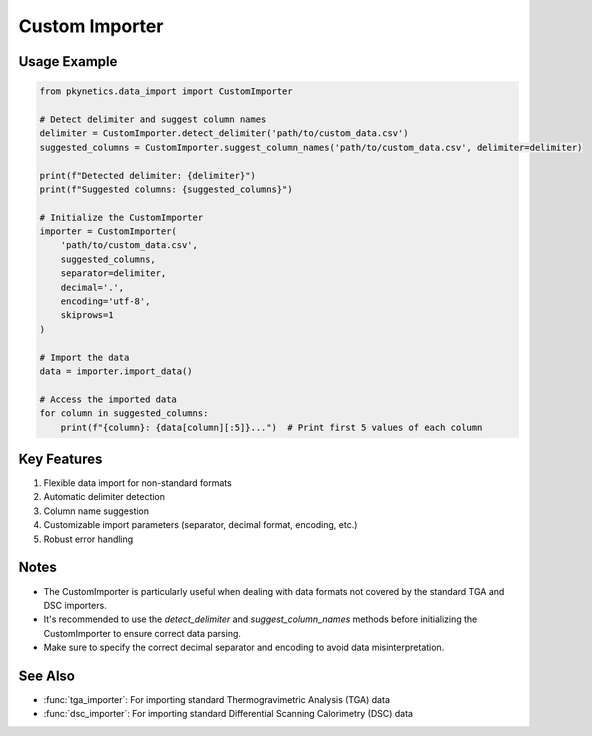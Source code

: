 Custom Importer
===============

.. py:class:: CustomImporter

   A flexible importer for custom data formats in thermal analysis.

   This class provides methods to import data from non-standard file formats, offering customizable options for data parsing and preprocessing.

   .. py:method:: __init__(file_path: str, column_names: List[str], separator: str = ',', decimal: str = '.', encoding: str = 'utf-8', skiprows: int = 0)

      Initialize the CustomImporter.

      :param file_path: Path to the data file.
      :param column_names: List of column names in the order they appear in the file.
      :param separator: Column separator in the file. Defaults to ','.
      :param decimal: Decimal separator used in the file. Defaults to '.'.
      :param encoding: File encoding. Defaults to 'utf-8'.
      :param skiprows: Number of rows to skip at the beginning of the file. Defaults to 0.

   .. py:method:: import_data() -> Dict[str, np.ndarray]

      Import data from the file.

      :return: Dictionary containing the imported data.
      :rtype: Dict[str, np.ndarray]
      :raises ValueError: If the file format is not recognized or supported.
      :raises FileNotFoundError: If the specified file does not exist.

   .. py:staticmethod:: detect_delimiter(file_path: str, num_lines: int = 5) -> str

      Attempt to detect the delimiter used in the file.

      :param file_path: Path to the data file.
      :param num_lines: Number of lines to check. Defaults to 5.
      :return: Detected delimiter.
      :rtype: str
      :raises ValueError: If unable to detect the delimiter.

   .. py:staticmethod:: suggest_column_names(file_path: str, delimiter: Optional[str] = None) -> List[str]

      Suggest column names based on the first row of the file.

      :param file_path: Path to the data file.
      :param delimiter: Delimiter to use. If None, will attempt to detect.
      :return: Suggested column names.
      :rtype: List[str]
      :raises ValueError: If unable to suggest column names.

Usage Example
-------------

.. code-block:: python

   from pkynetics.data_import import CustomImporter

   # Detect delimiter and suggest column names
   delimiter = CustomImporter.detect_delimiter('path/to/custom_data.csv')
   suggested_columns = CustomImporter.suggest_column_names('path/to/custom_data.csv', delimiter=delimiter)

   print(f"Detected delimiter: {delimiter}")
   print(f"Suggested columns: {suggested_columns}")

   # Initialize the CustomImporter
   importer = CustomImporter(
       'path/to/custom_data.csv',
       suggested_columns,
       separator=delimiter,
       decimal='.',
       encoding='utf-8',
       skiprows=1
   )

   # Import the data
   data = importer.import_data()

   # Access the imported data
   for column in suggested_columns:
       print(f"{column}: {data[column][:5]}...")  # Print first 5 values of each column

Key Features
------------

1. Flexible data import for non-standard formats
2. Automatic delimiter detection
3. Column name suggestion
4. Customizable import parameters (separator, decimal format, encoding, etc.)
5. Robust error handling

Notes
-----

- The CustomImporter is particularly useful when dealing with data formats not covered by the standard TGA and DSC importers.
- It's recommended to use the `detect_delimiter` and `suggest_column_names` methods before initializing the CustomImporter to ensure correct data parsing.
- Make sure to specify the correct decimal separator and encoding to avoid data misinterpretation.

See Also
--------

- :func:`tga_importer`: For importing standard Thermogravimetric Analysis (TGA) data
- :func:`dsc_importer`: For importing standard Differential Scanning Calorimetry (DSC) data
